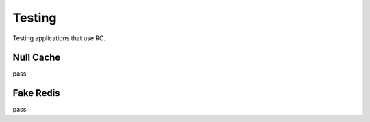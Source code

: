 .. _testing:

Testing
=======

Testing applications that use RC.


Null Cache
----------

pass


Fake Redis
----------

pass

